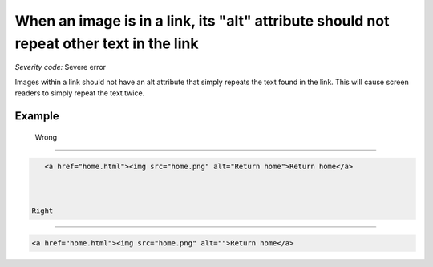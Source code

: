 ===============================
When an image is in a link, its "alt" attribute should not repeat other text in the link
===============================

*Severity code:* Severe error

.. php:class:: aImgAltNotRepetative


Images within a link should not have an alt attribute that simply repeats the text found in the link. This will cause screen readers to simply repeat the text twice.



Example
-------
 Wrong
-----

.. code-block:: html

    <a href="home.html"><img src="home.png" alt="Return home">Return home</a>



 Right
-----
 
.. code-block:: html

    <a href="home.html"><img src="home.png" alt="">Return home</a>



 
